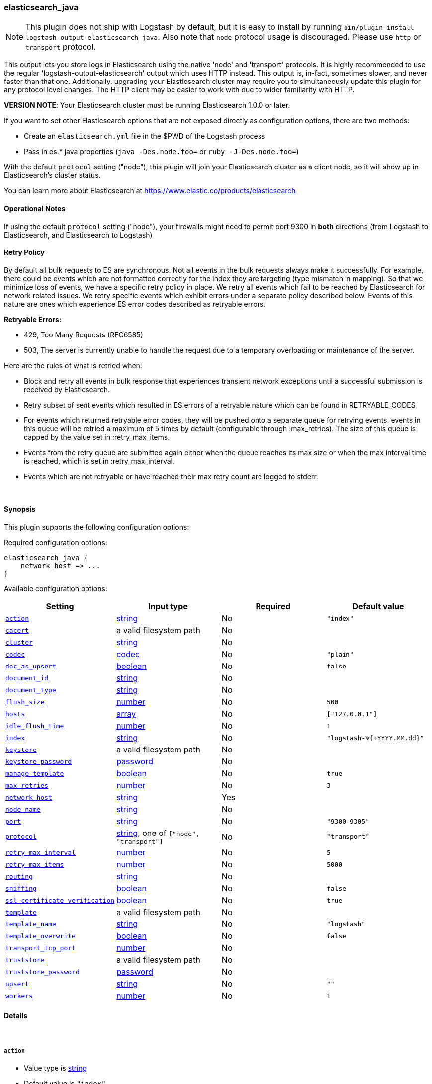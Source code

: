 [[plugins-outputs-elasticsearch_java]]
=== elasticsearch_java


NOTE: This plugin does not ship with Logstash by default, but it is easy to install by running `bin/plugin install logstash-output-elasticsearch_java`.
Also note that `node` protocol usage is discouraged. Please use `http` or `transport` protocol.

This output lets you store logs in Elasticsearch using the native 'node' and 'transport'
protocols. It is highly recommended to use the regular 'logstash-output-elasticsearch' output
which uses HTTP instead. This output is, in-fact, sometimes slower, and never faster than that one.
Additionally, upgrading your Elasticsearch cluster may require you to simultaneously update this
plugin for any protocol level changes. The HTTP client may be easier to work with due to wider
familiarity with HTTP.

*VERSION NOTE*: Your Elasticsearch cluster must be running Elasticsearch 1.0.0 or later.

If you want to set other Elasticsearch options that are not exposed directly
as configuration options, there are two methods:

* Create an `elasticsearch.yml` file in the $PWD of the Logstash process
* Pass in es.* java properties (`java -Des.node.foo=` or `ruby -J-Des.node.foo=`)

With the default `protocol` setting ("node"), this plugin will join your
Elasticsearch cluster as a client node, so it will show up in Elasticsearch's
cluster status.

You can learn more about Elasticsearch at <https://www.elastic.co/products/elasticsearch>

==== Operational Notes

If using the default `protocol` setting ("node"), your firewalls might need
to permit port 9300 in *both* directions (from Logstash to Elasticsearch, and
Elasticsearch to Logstash)

==== Retry Policy

By default all bulk requests to ES are synchronous. Not all events in the bulk requests
always make it successfully. For example, there could be events which are not formatted
correctly for the index they are targeting (type mismatch in mapping). So that we minimize loss of 
events, we have a specific retry policy in place. We retry all events which fail to be reached by 
Elasticsearch for network related issues. We retry specific events which exhibit errors under a separate 
policy described below. Events of this nature are ones which experience ES error codes described as 
retryable errors.

*Retryable Errors:*

- 429, Too Many Requests (RFC6585)
- 503, The server is currently unable to handle the request due to a temporary overloading or maintenance of the server.

Here are the rules of what is retried when:

- Block and retry all events in bulk response that experiences transient network exceptions until
  a successful submission is received by Elasticsearch.
- Retry subset of sent events which resulted in ES errors of a retryable nature which can be found 
  in RETRYABLE_CODES
- For events which returned retryable error codes, they will be pushed onto a separate queue for 
  retrying events. events in this queue will be retried a maximum of 5 times by default (configurable through :max_retries). The size of 
  this queue is capped by the value set in :retry_max_items.
- Events from the retry queue are submitted again either when the queue reaches its max size or when
  the max interval time is reached, which is set in :retry_max_interval.
- Events which are not retryable or have reached their max retry count are logged to stderr.

&nbsp;

==== Synopsis

This plugin supports the following configuration options:


Required configuration options:

[source,json]
--------------------------
elasticsearch_java {
    network_host => ...
}
--------------------------



Available configuration options:

[cols="<,<,<,<m",options="header",]
|=======================================================================
|Setting |Input type|Required|Default value
| <<plugins-outputs-elasticsearch_java-action>> |<<string,string>>|No|`"index"`
| <<plugins-outputs-elasticsearch_java-cacert>> |a valid filesystem path|No|
| <<plugins-outputs-elasticsearch_java-cluster>> |<<string,string>>|No|
| <<plugins-outputs-elasticsearch_java-codec>> |<<codec,codec>>|No|`"plain"`
| <<plugins-outputs-elasticsearch_java-doc_as_upsert>> |<<boolean,boolean>>|No|`false`
| <<plugins-outputs-elasticsearch_java-document_id>> |<<string,string>>|No|
| <<plugins-outputs-elasticsearch_java-document_type>> |<<string,string>>|No|
| <<plugins-outputs-elasticsearch_java-flush_size>> |<<number,number>>|No|`500`
| <<plugins-outputs-elasticsearch_java-hosts>> |<<array,array>>|No|`["127.0.0.1"]`
| <<plugins-outputs-elasticsearch_java-idle_flush_time>> |<<number,number>>|No|`1`
| <<plugins-outputs-elasticsearch_java-index>> |<<string,string>>|No|`"logstash-%{+YYYY.MM.dd}"`
| <<plugins-outputs-elasticsearch_java-keystore>> |a valid filesystem path|No|
| <<plugins-outputs-elasticsearch_java-keystore_password>> |<<password,password>>|No|
| <<plugins-outputs-elasticsearch_java-manage_template>> |<<boolean,boolean>>|No|`true`
| <<plugins-outputs-elasticsearch_java-max_retries>> |<<number,number>>|No|`3`
| <<plugins-outputs-elasticsearch_java-network_host>> |<<string,string>>|Yes|
| <<plugins-outputs-elasticsearch_java-node_name>> |<<string,string>>|No|
| <<plugins-outputs-elasticsearch_java-port>> |<<string,string>>|No|`"9300-9305"`
| <<plugins-outputs-elasticsearch_java-protocol>> |<<string,string>>, one of `["node", "transport"]`|No|`"transport"`
| <<plugins-outputs-elasticsearch_java-retry_max_interval>> |<<number,number>>|No|`5`
| <<plugins-outputs-elasticsearch_java-retry_max_items>> |<<number,number>>|No|`5000`
| <<plugins-outputs-elasticsearch_java-routing>> |<<string,string>>|No|
| <<plugins-outputs-elasticsearch_java-sniffing>> |<<boolean,boolean>>|No|`false`
| <<plugins-outputs-elasticsearch_java-ssl_certificate_verification>> |<<boolean,boolean>>|No|`true`
| <<plugins-outputs-elasticsearch_java-template>> |a valid filesystem path|No|
| <<plugins-outputs-elasticsearch_java-template_name>> |<<string,string>>|No|`"logstash"`
| <<plugins-outputs-elasticsearch_java-template_overwrite>> |<<boolean,boolean>>|No|`false`
| <<plugins-outputs-elasticsearch_java-transport_tcp_port>> |<<number,number>>|No|
| <<plugins-outputs-elasticsearch_java-truststore>> |a valid filesystem path|No|
| <<plugins-outputs-elasticsearch_java-truststore_password>> |<<password,password>>|No|
| <<plugins-outputs-elasticsearch_java-upsert>> |<<string,string>>|No|`""`
| <<plugins-outputs-elasticsearch_java-workers>> |<<number,number>>|No|`1`
|=======================================================================



==== Details

&nbsp;

[[plugins-outputs-elasticsearch_java-action]]
===== `action` 

  * Value type is <<string,string>>
  * Default value is `"index"`

The Elasticsearch action to perform. Valid actions are: `index`, `delete`.

Use of this setting *REQUIRES* you also configure the `document_id` setting
because `delete` actions all require a document id.

What does each action do?

- index: indexes a document (an event from Logstash).
- delete: deletes a document by id
- create: indexes a document, fails if a document by that id already exists in the index.
- update: updates a document by id
following action is not supported by HTTP protocol
- create_unless_exists: creates a document, fails if no id is provided

For more details on actions, check out the http://www.elasticsearch.org/guide/en/elasticsearch/reference/current/docs-bulk.html[Elasticsearch bulk API documentation]

[[plugins-outputs-elasticsearch_java-cacert]]
===== `cacert` 

  * Value type is <<path,path>>
  * There is no default value for this setting.

The .cer or .pem file to validate the server's certificate

[[plugins-outputs-elasticsearch_java-cluster]]
===== `cluster` 

  * Value type is <<string,string>>
  * There is no default value for this setting.

The name of your cluster if you set it on the Elasticsearch side. Useful
for discovery when using `node` or `transport` protocols.
By default, it looks for a cluster named 'elasticsearch'.
Equivalent to the Elasticsearch option 'cluster.name'

[[plugins-outputs-elasticsearch_java-codec]]
===== `codec` 

  * Value type is <<codec,codec>>
  * Default value is `"plain"`

The codec used for output data. Output codecs are a convenient method for encoding your data before it leaves the output, without needing a separate filter in your Logstash pipeline.

[[plugins-outputs-elasticsearch_java-doc_as_upsert]]
===== `doc_as_upsert` 

  * Value type is <<boolean,boolean>>
  * Default value is `false`

Enable doc_as_upsert for update mode
create a new document with source if document_id doesn't exists

[[plugins-outputs-elasticsearch_java-document_id]]
===== `document_id` 

  * Value type is <<string,string>>
  * There is no default value for this setting.

The document ID for the index. Useful for overwriting existing entries in
Elasticsearch with the same ID.

[[plugins-outputs-elasticsearch_java-document_type]]
===== `document_type` 

  * Value type is <<string,string>>
  * There is no default value for this setting.

The document type to write events to. Generally you should try to write only
similar events to the same 'type'. String expansion `%{foo}` works here.
Unless you set 'document_type', the event 'type' will be used if it exists 
otherwise the document type will be assigned the value of 'logs'

[[plugins-outputs-elasticsearch_java-flush_size]]
===== `flush_size` 

  * Value type is <<number,number>>
  * Default value is `500`

This plugin uses the bulk index api for improved indexing performance.
To make efficient bulk api calls, we will buffer a certain number of
events before flushing that out to Elasticsearch. This setting
controls how many events will be buffered before sending a batch
of events.

[[plugins-outputs-elasticsearch_java-hosts]]
===== `hosts` 

  * Value type is <<array,array>>
  * Default value is `["127.0.0.1"]`

For the `node` protocol, if you do not specify `host`, it will attempt to use
multicast discovery to connect to Elasticsearch.  If http://www.elastic.co/guide/en/elasticsearch/guide/current/important-configuration-changes.html#unicast[multicast is disabled] in Elasticsearch, 
you must include the hostname or IP address of the host(s) to use for Elasticsearch unicast discovery.
Remember the `node` protocol uses the http://www.elastic.co/guide/en/elasticsearch/reference/current/modules-transport.html#modules-transport[transport] address (eg. 9300, not 9200).
    `"127.0.0.1"`
    `["127.0.0.1:9300","127.0.0.2:9300"]`
When setting hosts for `node` protocol, it is important to confirm that at least one non-client
node is listed in the `host` list.  Also keep in mind that the `host` parameter when used with 
the `node` protocol is for *discovery purposes only* (not for load balancing).  When multiple hosts 
are specified, it will contact the first host to see if it can use it to discover the cluster.  If not, 
then it will contact the second host in the list and so forth. With the `node` protocol, 
Logstash will join the Elasticsearch cluster as a node client (which has a copy of the cluster
state) and this node client is the one that will automatically handle the load balancing of requests 
across data nodes in the cluster.  
If you are looking for a high availability setup, our recommendation is to use the `transport` protocol (below), 
set up multiple http://www.elastic.co/guide/en/elasticsearch/reference/current/modules-node.html[client nodes] and list the client nodes in the `host` parameter.

For the `transport` protocol, it will load balance requests across the hosts specified in the `host` parameter.
Remember the `transport` protocol uses the http://www.elastic.co/guide/en/elasticsearch/reference/current/modules-transport.html#modules-transport[transport] address (eg. 9300, not 9200).
    `"127.0.0.1"`
    `["127.0.0.1:9300","127.0.0.2:9300"]`
There is also a `sniffing` option (see below) that can be used with the transport protocol to instruct it to use the host to sniff for
"alive" nodes in the cluster and automatically use it as the hosts list (but will skip the dedicated master nodes).  
If you do not use the sniffing option, it is important to exclude http://www.elastic.co/guide/en/elasticsearch/reference/current/modules-node.html[dedicated master nodes] from the `host` list
to prevent Logstash from sending bulk requests to the master nodes. So this parameter should only reference either data or client nodes.

For the `http` protocol, it will load balance requests across the hosts specified in the `host` parameter.
Remember the `http` protocol uses the http://www.elastic.co/guide/en/elasticsearch/reference/current/modules-http.html#modules-http[http] address (eg. 9200, not 9300).
    `"127.0.0.1"`
    `["127.0.0.1:9200","127.0.0.2:9200"]`
It is important to exclude http://www.elastic.co/guide/en/elasticsearch/reference/current/modules-node.html[dedicated master nodes] from the `host` list
to prevent LS from sending bulk requests to the master nodes.  So this parameter should only reference either data or client nodes.

[[plugins-outputs-elasticsearch_java-idle_flush_time]]
===== `idle_flush_time` 

  * Value type is <<number,number>>
  * Default value is `1`

The amount of time since last flush before a flush is forced.

This setting helps ensure slow event rates don't get stuck in Logstash.
For example, if your `flush_size` is 100, and you have received 10 events,
and it has been more than `idle_flush_time` seconds since the last flush,
Logstash will flush those 10 events automatically.

This helps keep both fast and slow log streams moving along in
near-real-time.

[[plugins-outputs-elasticsearch_java-index]]
===== `index` 

  * Value type is <<string,string>>
  * Default value is `"logstash-%{+YYYY.MM.dd}"`

The index to write events to. This can be dynamic using the `%{foo}` syntax.
The default value will partition your indices by day so you can more easily
delete old data or only search specific date ranges.
Indexes may not contain uppercase characters.
For weekly indexes ISO 8601 format is recommended, eg. logstash-%{+xxxx.ww}

[[plugins-outputs-elasticsearch_java-index_type]]
===== `index_type`  (DEPRECATED)

  * DEPRECATED WARNING: This configuration item is deprecated and may not be available in future versions.
  * Value type is <<string,string>>
  * There is no default value for this setting.

The index type to write events to. Generally you should try to write only
similar events to the same 'type'. String expansion `%{foo}` works here.

Deprecated in favor of `document_type` field.

[[plugins-outputs-elasticsearch_java-keystore]]
===== `keystore` 

  * Value type is <<path,path>>
  * There is no default value for this setting.

The keystore used to present a certificate to the server
It can be either .jks or .p12

[[plugins-outputs-elasticsearch_java-keystore_password]]
===== `keystore_password` 

  * Value type is <<password,password>>
  * There is no default value for this setting.

Set the truststore password

[[plugins-outputs-elasticsearch_java-manage_template]]
===== `manage_template` 

  * Value type is <<boolean,boolean>>
  * Default value is `true`

Starting in Logstash 1.3 (unless you set option `manage_template` to false)
a default mapping template for Elasticsearch will be applied, if you do not
already have one set to match the index pattern defined (default of
`logstash-%{+YYYY.MM.dd}`), minus any variables.  For example, in this case
the template will be applied to all indices starting with `logstash-*`

If you have dynamic templating (e.g. creating indices based on field names)
then you should set `manage_template` to false and use the REST API to upload
your templates manually.

[[plugins-outputs-elasticsearch_java-max_inflight_requests]]
===== `max_inflight_requests`  (DEPRECATED)

  * DEPRECATED WARNING: This configuration item is deprecated and may not be available in future versions.
  * Value type is <<number,number>>
  * Default value is `50`

This setting no longer does anything. It exists to keep config validation
from failing. It will be removed in future versions.

[[plugins-outputs-elasticsearch_java-max_retries]]
===== `max_retries` 

  * Value type is <<number,number>>
  * Default value is `3`

Set max retry for each event

[[plugins-outputs-elasticsearch_java-network_host]]
===== `network_host` 

  * This is a required setting.
  * Value type is <<string,string>>
  * There is no default value for this setting.

The name/address of the host to bind to for Elasticsearch clustering. Equivalent to the Elasticsearch option 'network.host'
option.
This MUST be set for either protocol to work (node or transport)! The internal Elasticsearch node
will bind to this ip. This ip MUST be reachable by all nodes in the Elasticsearch cluster

[[plugins-outputs-elasticsearch_java-node_name]]
===== `node_name` 

  * Value type is <<string,string>>
  * There is no default value for this setting.

The node name Elasticsearch will use when joining a cluster.

By default, this is generated internally by the ES client.

[[plugins-outputs-elasticsearch_java-port]]
===== `port` 

  * Value type is <<string,string>>
  * Default value is `"9300-9305"`

The port for Elasticsearch transport to use.

If you do not set this, the following defaults are used:
* `protocol => transport` - port 9300-9305
* `protocol => node` - port 9300-9305

[[plugins-outputs-elasticsearch_java-protocol]]
===== `protocol` 

  * Value can be any of: `node`, `transport`
  * Default value is `"transport"`

Choose the protocol used to talk to Elasticsearch.

The 'node' protocol (default) will connect to the cluster as a normal Elasticsearch
node (but will not store data). If you use the `node` protocol, you must permit
bidirectional communication on the port 9300 (or whichever port you have
configured).

If you do not specify the `host` parameter, it will use  multicast for http://www.elastic.co/guide/en/elasticsearch/reference/2.4/modules-discovery-zen.html[Elasticsearch discovery].  While this may work in a test/dev environment where multicast is enabled in 
Elasticsearch, we strongly recommend http://www.elastic.co/guide/en/elasticsearch/guide/current/important-configuration-changes.html#unicast[using unicast]
in Elasticsearch.  To connect to an Elasticsearch cluster with multicast disabled,
you must include the `host` parameter (see relevant section above).  

The 'transport' protocol will connect to the host you specify and will
not show up as a 'node' in the Elasticsearch cluster. This is useful
in situations where you cannot permit connections outbound from the
Elasticsearch cluster to this Logstash server.

All protocols will use bulk requests when talking to Elasticsearch.

[[plugins-outputs-elasticsearch_java-retry_max_interval]]
===== `retry_max_interval` 

  * Value type is <<number,number>>
  * Default value is `5`

Set max interval between bulk retries

[[plugins-outputs-elasticsearch_java-retry_max_items]]
===== `retry_max_items` 

  * Value type is <<number,number>>
  * Default value is `5000`

Set retry policy for events that failed to send

[[plugins-outputs-elasticsearch_java-routing]]
===== `routing` 

  * Value type is <<string,string>>
  * There is no default value for this setting.

A routing override to be applied to all processed events.
This can be dynamic using the `%{foo}` syntax.

[[plugins-outputs-elasticsearch_java-sniffing]]
===== `sniffing` 

  * Value type is <<boolean,boolean>>
  * Default value is `false`

Enable cluster sniffing (transport only).
Asks host for the list of all cluster nodes and adds them to the hosts list
Equivalent to the Elasticsearch option 'client.transport.sniff'

[[plugins-outputs-elasticsearch_java-ssl_certificate_verification]]
===== `ssl_certificate_verification` 

  * Value type is <<boolean,boolean>>
  * Default value is `true`

Validate the server's certificate
Disabling this severely compromises security
For more information read https://www.cs.utexas.edu/~shmat/shmat_ccs12.pdf

[[plugins-outputs-elasticsearch_java-template]]
===== `template` 

  * Value type is <<path,path>>
  * There is no default value for this setting.

You can set the path to your own template here, if you so desire.
If not set, the included template will be used.

[[plugins-outputs-elasticsearch_java-template_name]]
===== `template_name` 

  * Value type is <<string,string>>
  * Default value is `"logstash"`

This configuration option defines how the template is named inside Elasticsearch.
Note that if you have used the template management features and subsequently
change this, you will need to prune the old template manually, e.g.

`curl -XDELETE <http://localhost:9200/_template/OldTemplateName?pretty>`

where `OldTemplateName` is whatever the former setting was.

[[plugins-outputs-elasticsearch_java-template_overwrite]]
===== `template_overwrite` 

  * Value type is <<boolean,boolean>>
  * Default value is `false`

Overwrite the current template with whatever is configured
in the `template` and `template_name` directives.

[[plugins-outputs-elasticsearch_java-transport_tcp_port]]
===== `transport_tcp_port` 

  * Value type is <<number,number>>
  * There is no default value for this setting.

This sets the local port to bind to. Equivalent to the Elasticsrearch option 'transport.tcp.port'

[[plugins-outputs-elasticsearch_java-truststore]]
===== `truststore` 

  * Value type is <<path,path>>
  * There is no default value for this setting.

The JKS truststore to validate the server's certificate
Use either `:truststore` or `:cacert`

[[plugins-outputs-elasticsearch_java-truststore_password]]
===== `truststore_password` 

  * Value type is <<password,password>>
  * There is no default value for this setting.

Set the truststore password

[[plugins-outputs-elasticsearch_java-upsert]]
===== `upsert` 

  * Value type is <<string,string>>
  * Default value is `""`

Set upsert content for update mode
create a new document with this parameter as json string if document_id doesn't exists

[[plugins-outputs-elasticsearch_java-workers]]
===== `workers` 

  * Value type is <<number,number>>
  * Default value is `1`

The number of workers to use for this output.
Note that this setting may not be useful for all outputs.


